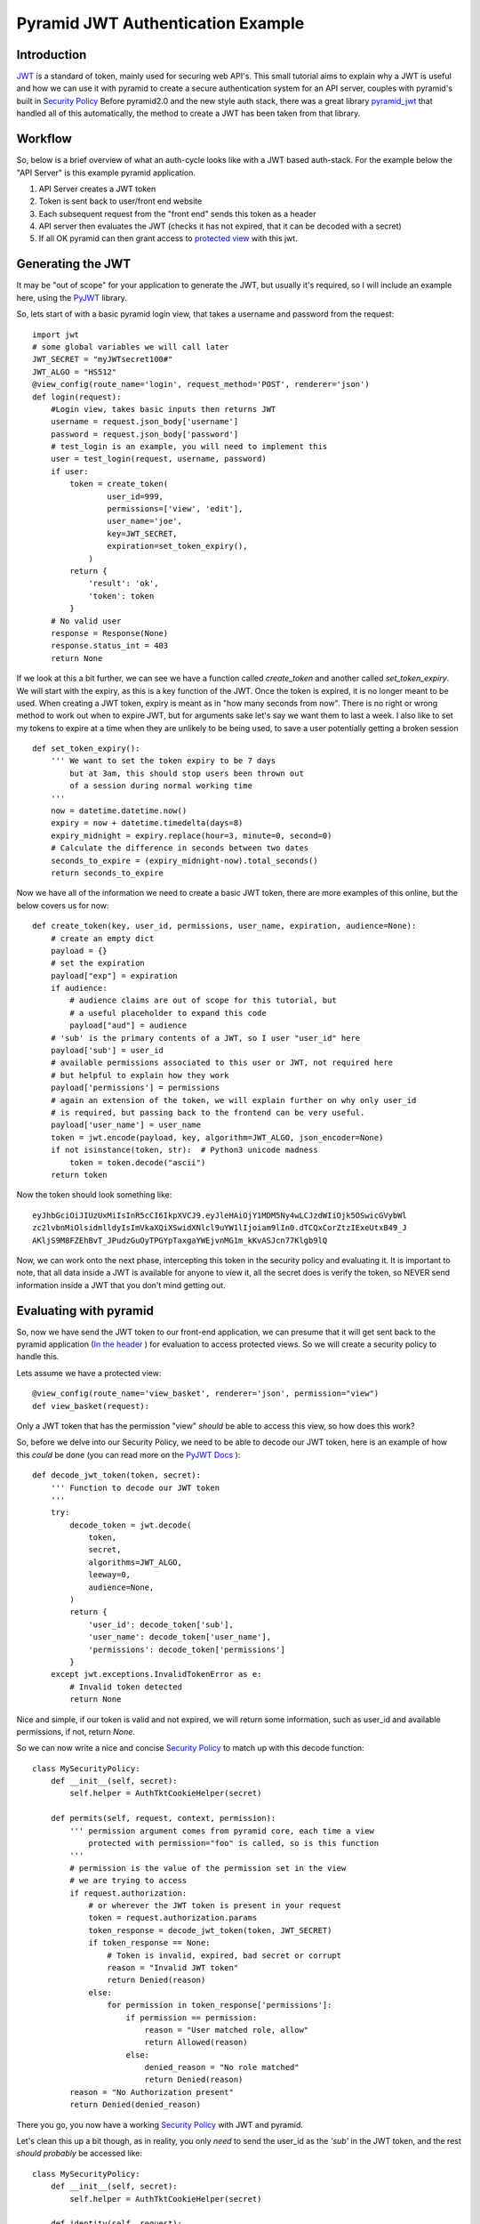Pyramid JWT Authentication Example
==================================

Introduction
############
`JWT <https://jwt.io/>`_ is a standard of token, mainly used for securing web API's. 
This small tutorial aims to explain why a JWT is useful and how we can use it with 
pyramid to create a secure authentication system for an API server, couples with 
pyramid's built in `Security Policy 
<https://docs.pylonsproject.org/projects/pyramid/en/latest/narr/security.html>`_ 
Before pyramid2.0 and the new style auth stack, there was a great library 
`pyramid_jwt <https://github.com/wichert/pyramid_jwt>`_  
that handled all of this automatically, the method to create a JWT has been
taken from that library.

Workflow
########
So, below is a brief overview of what an auth-cycle looks like with a JWT based 
auth-stack. For the example below the "API Server" is this example pyramid 
application.

1. API Server creates a JWT token
2. Token is sent back to user/front end website
3. Each subsequent request from the "front end" sends this token as a header
4. API server then evaluates the JWT (checks it has not expired, that it can 
   be decoded with a secret)
5. If all OK pyramid can then grant access to `protected 
   view <https://docs.pylonsproject.org/projects/pyramid/en/latest/glossary.html#term-permissions>`_
   with this jwt.

Generating the JWT
###################
It may be "out of scope" for your application to generate the JWT, but usually it's
required, so I will include an example here, using the `PyJWT 
<https://pyjwt.readthedocs.io/en/stable/>`_  library.

So, lets start of with a basic pyramid login view, that takes a username and 
password from the request::

    import jwt
    # some global variables we will call later
    JWT_SECRET = "myJWTsecret100#"
    JWT_ALGO = "HS512"
    @view_config(route_name='login', request_method='POST', renderer='json')
    def login(request):
        #Login view, takes basic inputs then returns JWT
        username = request.json_body['username']
        password = request.json_body['password']
        # test_login is an example, you will need to implement this
        user = test_login(request, username, password)
        if user:
            token = create_token(
                    user_id=999,
                    permissions=['view', 'edit'],
                    user_name='joe',
                    key=JWT_SECRET,
                    expiration=set_token_expiry(),
                )
            return {
                'result': 'ok',
                'token': token
            }
        # No valid user
        response = Response(None)
        response.status_int = 403
        return None



If we look at this a bit further, we can see we have a function called `create_token` 
and another called `set_token_expiry`.  We will start with the expiry, as this is a 
key function of the JWT. Once the token is expired, it is no longer meant to be used.
When creating a JWT token, expiry is meant as in "how many seconds from now". There
is no right or wrong method to work out when to expire JWT, but for arguments sake
let's say we want them to last a week. I also like to set my tokens to expire at a
time when they are unlikely to be being used, to save a user potentially getting a
broken session ::

    def set_token_expiry():
        ''' We want to set the token expiry to be 7 days
            but at 3am, this should stop users been thrown out
            of a session during normal working time
        '''
        now = datetime.datetime.now()
        expiry = now + datetime.timedelta(days=8)
        expiry_midnight = expiry.replace(hour=3, minute=0, second=0)
        # Calculate the difference in seconds between two dates
        seconds_to_expire = (expiry_midnight-now).total_seconds()
        return seconds_to_expire



Now we have all of the information we need to create a basic JWT token, there are more
examples of this online, but the below covers us for now::

    def create_token(key, user_id, permissions, user_name, expiration, audience=None):
        # create an empty dict
        payload = {}
        # set the expiration
        payload["exp"] = expiration
        if audience:
            # audience claims are out of scope for this tutorial, but
            # a useful placeholder to expand this code
            payload["aud"] = audience
        # 'sub' is the primary contents of a JWT, so I user "user_id" here
        payload['sub'] = user_id
        # available permissions associated to this user or JWT, not required here
        # but helpful to explain how they work
        payload['permissions'] = permissions
        # again an extension of the token, we will explain further on why only user_id
        # is required, but passing back to the frontend can be very useful.
        payload['user_name'] = user_name
        token = jwt.encode(payload, key, algorithm=JWT_ALGO, json_encoder=None)
        if not isinstance(token, str):  # Python3 unicode madness
            token = token.decode("ascii")
        return token

Now the token should look something like::

    eyJhbGciOiJIUzUxMiIsInR5cCI6IkpXVCJ9.eyJleHAiOjY1MDM5Ny4wLCJzdWIiOjk5OSwicGVybWl
    zc2lvbnMiOlsidmlldyIsImVkaXQiXSwidXNlcl9uYW1lIjoiam9lIn0.dTCQxCorZtzIExeUtxB49_J
    AKljS9M8FZEhBvT_JPudzGuOyTPGYpTaxgaYWEjvnMG1m_kKvASJcn77Klgb9lQ

Now, we can work onto the next phase, intercepting this token in the security policy
and evaluating it. It is important to note, that all data inside a JWT is available 
for anyone to view it, all the secret does is verify the token, so NEVER send information
inside a JWT that you don't mind getting out.


Evaluating with pyramid 
#######################

So, now we have send the JWT token to our front-end application, we can presume that
it will get sent back to the pyramid application (`In the header
<https://docs.pylonsproject.org/projects/pyramid/en/latest/api/request.html#pyramid.request.Request.authorization>`_
) for evaluation to access protected views. So we will create a security policy to handle this.

Lets assume we have a protected view::

    @view_config(route_name='view_basket', renderer='json', permission="view")
    def view_basket(request):

Only a JWT token that has the permission "view" *should* be able to access
this view, so how does this work?

So, before we delve into our Security Policy, we need to be able to decode our
JWT token, here is an example of how this *could* be done (you can read more
on the `PyJWT Docs <https://pyjwt.readthedocs.io/en/stable/>`_ )::

    def decode_jwt_token(token, secret):
        ''' Function to decode our JWT token
        '''
        try:
            decode_token = jwt.decode(
                token,
                secret,
                algorithms=JWT_ALGO,
                leeway=0,
                audience=None,
            )
            return {
                'user_id': decode_token['sub'],
                'user_name': decode_token['user_name'],
                'permissions': decode_token['permissions']
            }
        except jwt.exceptions.InvalidTokenError as e:
            # Invalid token detected
            return None

Nice and simple, if our token is valid and not expired, we will return 
some information, such as user_id and available permissions, if not,
return `None`.

So we can now write a nice and concise `Security Policy 
<https://docs.pylonsproject.org/projects/pyramid/en/latest/narr/security.html>`_ 
to match up with this decode function::

    class MySecurityPolicy:
        def __init__(self, secret):
            self.helper = AuthTktCookieHelper(secret)

        def permits(self, request, context, permission):
            ''' permission argument comes from pyramid core, each time a view
                protected with permission="foo" is called, so is this function
            '''
            # permission is the value of the permission set in the view
            # we are trying to access
            if request.authorization:
                # or wherever the JWT token is present in your request
                token = request.authorization.params
                token_response = decode_jwt_token(token, JWT_SECRET)
                if token_response == None:
                    # Token is invalid, expired, bad secret or corrupt
                    reason = "Invalid JWT token"
                    return Denied(reason)
                else:
                    for permission in token_response['permissions']:
                        if permission == permission:
                            reason = "User matched role, allow"
                            return Allowed(reason)
                        else:
                            denied_reason = "No role matched"
                            return Denied(reason)
            reason = "No Authorization present"
            return Denied(denied_reason)

There you go, you now have a working `Security Policy 
<https://docs.pylonsproject.org/projects/pyramid/en/latest/narr/security.html>`_
with JWT and pyramid.

Let's clean this up a bit though, as in reality, you only *need* to send
the user_id as the `'sub'` in the JWT token, and the rest *should probably*
be accessed like::

    class MySecurityPolicy:
        def __init__(self, secret):
            self.helper = AuthTktCookieHelper(secret)

        def identity(self, request):
            # Return a DB user object
            if request.authorization:
                token = request.authorization.params
                token_response = decode_jwt_token(token, JWT_SECRET)
                if token_response == None:
                    return None
                else:
                    user = request.DBSession.query(User).\
                        filter(User.id == token_response['sub']).first()
                    return user
                
        def permits(self, request, context, permission):
            identity = request.identity
            if identity.permissions:
                # now we can evaluate said permissions
                    for permission in identity.permissions:
                        # same logic as before

Hopefully this example helps you understand how to protect your API
view with JWT and why it might be useful.


